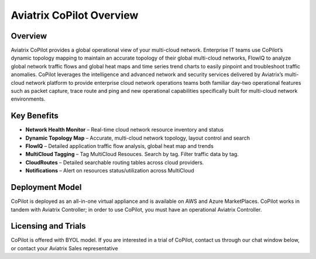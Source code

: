 .. meta::
  :description: Aviatrix CoPilot Overview
  :keywords: CoPilot,visibility


============================================================
Aviatrix CoPilot Overview
============================================================

Overview
----------------------

Aviatrix CoPilot provides a global operational view of your multi-cloud network. Enterprise IT teams use CoPilot’s dynamic topology mapping to maintain an accurate topology of their global multi-cloud networks, FlowIQ to analyze global network traffic flows and global heat maps and time series trend charts to easily pinpoint and troubleshoot traffic anomalies. CoPilot leverages the intelligence and advanced network and security services delivered by Aviatrix’s multi-cloud network platform to provide enterprise cloud network operations teams both familiar day-two operational features such as packet capture, trace route and ping and new operational capabilities specifically built for multi-cloud network environments.


Key Benefits
----------------------


- **Network Health Monitor** – Real-time cloud network resource inventory and status
- **Dynamic Topology Map** – Accurate, multi-cloud network topology, layout control and search
- **FlowIQ** – Detailed application traffic flow analysis, global heat map and trends
- **MultiCloud Tagging** – Tag MultiCloud Resouces. Search by tag. Filter traffic data by tag.
- **CloudRoutes** – Detailed searchable routing tables across cloud providers.
- **Notifications** – Alert on resources status/utilization across MultiCloud


Deployment Model
------------------

CoPilot is deployed as an all-in-one virtual appliance and is available on AWS and Azure MarketPlaces.
CoPilot works in tandem with Aviatrix Controller; in order to use CoPilot, you must have an operational 
Aviatrix Controller. 

Licensing and Trials
---------------------

CoPilot is offered with BYOL model. If you are interested in a trial of CoPilot, contact us through our chat window below, or contact your
Aviatrix Sales representative 